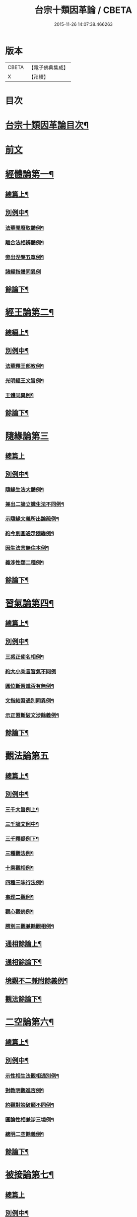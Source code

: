 #+TITLE: 台宗十類因革論 / CBETA
#+DATE: 2015-11-26 14:07:38.466263
* 版本
 |     CBETA|【電子佛典集成】|
 |         X|【卍續】    |

* 目次
* [[file:KR6d0240_001.txt::001-0131a2][台宗十類因革論目次¶]]
* [[file:KR6d0240_001.txt::0132a20][前文]]
* [[file:KR6d0240_001.txt::0132b16][經體論第一¶]]
** [[file:KR6d0240_001.txt::0132b17][總篇上¶]]
** [[file:KR6d0240_001.txt::0132c15][別例中¶]]
*** [[file:KR6d0240_001.txt::0132c19][法華開廢取體例¶]]
*** [[file:KR6d0240_001.txt::0133b21][離合法相辨體例¶]]
*** [[file:KR6d0240_001.txt::0134c17][旁出涅槃五章例¶]]
*** [[file:KR6d0240_001.txt::0135a24][諸經指體同異例]]
** [[file:KR6d0240_001.txt::0135c12][餘論下¶]]
* [[file:KR6d0240_001.txt::0137a5][經王論第二¶]]
** [[file:KR6d0240_001.txt::0137a6][總編上¶]]
** [[file:KR6d0240_001.txt::0137b2][別例中¶]]
*** [[file:KR6d0240_001.txt::0137b6][法華釋王部教例¶]]
*** [[file:KR6d0240_001.txt::0137c21][光明經王文旨例¶]]
*** [[file:KR6d0240_001.txt::0138b15][王體同異例¶]]
** [[file:KR6d0240_001.txt::0138c3][餘論下¶]]
* [[file:KR6d0240_001.txt::0139b16][隨緣論第三]]
** [[file:KR6d0240_001.txt::0139b16][總篇上]]
** [[file:KR6d0240_001.txt::0139b18][別例中¶]]
*** [[file:KR6d0240_001.txt::0139b24][隨緣生法大體例¶]]
*** [[file:KR6d0240_001.txt::0140a17][兼出二論立識生法不同例¶]]
*** [[file:KR6d0240_001.txt::0140c6][示隨緣文義所出論疏例¶]]
*** [[file:KR6d0240_001.txt::0143a2][約今別圓通示隨緣例¶]]
*** [[file:KR6d0240_001.txt::0144a20][因生法言無住本例¶]]
*** [[file:KR6d0240_001.txt::0145a7][義涉性類二種例¶]]
** [[file:KR6d0240_001.txt::0145c24][餘論下¶]]
* [[file:KR6d0240_002.txt::002-0148a8][習氣論第四¶]]
** [[file:KR6d0240_002.txt::002-0148a9][總篇上¶]]
** [[file:KR6d0240_002.txt::0148b9][別例中¶]]
*** [[file:KR6d0240_002.txt::0148b14][三惑正使名相例¶]]
*** [[file:KR6d0240_002.txt::0148c23][約大小乘言習氣不同例]]
*** [[file:KR6d0240_002.txt::0149b12][圓位斷習進否有無例¶]]
*** [[file:KR6d0240_002.txt::0150a7][文指結習通別同異例¶]]
*** [[file:KR6d0240_002.txt::0150b25][示正習斷破文涉餘義例¶]]
** [[file:KR6d0240_002.txt::0151a17][餘論下¶]]
* [[file:KR6d0240_002.txt::0152a24][觀法論第五]]
** [[file:KR6d0240_002.txt::0152b2][總篇上¶]]
** [[file:KR6d0240_002.txt::0152c3][別例中¶]]
*** [[file:KR6d0240_002.txt::0152c9][三千大旨例上¶]]
*** [[file:KR6d0240_002.txt::0154a13][三千論文例中¶]]
*** [[file:KR6d0240_002.txt::0155a23][三千釋疑例下¶]]
*** [[file:KR6d0240_002.txt::0156b4][三種觀法例¶]]
*** [[file:KR6d0240_002.txt::0157b13][十乘觀相例¶]]
*** [[file:KR6d0240_002.txt::0158a18][四種三昧行法例¶]]
*** [[file:KR6d0240_002.txt::0158c24][事理二觀例¶]]
*** [[file:KR6d0240_002.txt::0160a10][觀心觀佛例¶]]
*** [[file:KR6d0240_002.txt::0160c4][勝別三觀兼餘觀相例¶]]
** [[file:KR6d0240_002.txt::0162a4][通相餘論上¶]]
** [[file:KR6d0240_002.txt::0162c4][通相餘論下¶]]
** [[file:KR6d0240_002.txt::0163a11][境觀不二兼附餘義例¶]]
** [[file:KR6d0240_003.txt::003-0163b4][觀法餘論下¶]]
* [[file:KR6d0240_003.txt::0164c18][二空論第六¶]]
** [[file:KR6d0240_003.txt::0164c19][總篇上¶]]
** [[file:KR6d0240_003.txt::0165a10][別例中¶]]
*** [[file:KR6d0240_003.txt::0165a15][示性相生法觀相通別例¶]]
*** [[file:KR6d0240_003.txt::0165c22][對教明觀進否例¶]]
*** [[file:KR6d0240_003.txt::0166b8][約觀對諦破顯不同例¶]]
*** [[file:KR6d0240_003.txt::0166c10][圓論性相兼涉三境例¶]]
*** [[file:KR6d0240_003.txt::0167b5][總明二空餘義倒¶]]
** [[file:KR6d0240_003.txt::0167c22][餘論下¶]]
* [[file:KR6d0240_003.txt::0168c24][被接論第七¶]]
** [[file:KR6d0240_003.txt::0168c24][總篇上]]
** [[file:KR6d0240_003.txt::0169a19][別例中¶]]
*** [[file:KR6d0240_003.txt::0169a24][通示接義有含中點示發習例¶]]
*** [[file:KR6d0240_003.txt::0169c20][言接不接并接會同異例¶]]
*** [[file:KR6d0240_003.txt::0170b6][對明玄及止觀三接一接例¶]]
*** [[file:KR6d0240_003.txt::0170c11][因辨涅槃被接可否例¶]]
*** [[file:KR6d0240_003.txt::0171a20][兼出被接餘義例¶]]
** [[file:KR6d0240_003.txt::0171b21][餘論下¶]]
* [[file:KR6d0240_003.txt::0172b21][教證論第八¶]]
** [[file:KR6d0240_003.txt::0172b22][總篇上¶]]
** [[file:KR6d0240_003.txt::0172c15][別例中¶]]
*** [[file:KR6d0240_003.txt::0172c20][教證大體例¶]]
*** [[file:KR6d0240_003.txt::0173b12][四種教證例¶]]
*** [[file:KR6d0240_003.txt::0174a12][初心知中例¶]]
*** [[file:KR6d0240_003.txt::0174b14][圓修橫學例¶]]
*** [[file:KR6d0240_003.txt::0175a14][六種性習文涉教證例¶]]
*** [[file:KR6d0240_003.txt::0175b20][散出諸文明教證餘義例¶]]
** [[file:KR6d0240_003.txt::0176a5][餘論下¶]]
* [[file:KR6d0240_004.txt::004-0177a9][壽量論第九¶]]
** [[file:KR6d0240_004.txt::004-0177a10][總篇上¶]]
** [[file:KR6d0240_004.txt::0177b5][別例中¶]]
*** [[file:KR6d0240_004.txt::0177b11][四佛身相機見體用同異例¶]]
*** [[file:KR6d0240_004.txt::0178a22][三身壽量身說不同例¶]]
*** [[file:KR6d0240_004.txt::0179c20][諸身開合例¶]]
*** [[file:KR6d0240_004.txt::0180b9][六能四句釋量無量例¶]]
*** [[file:KR6d0240_004.txt::0181a20][應相勝劣例¶]]
*** [[file:KR6d0240_004.txt::0182b14][教主應相例¶]]
*** [[file:KR6d0240_004.txt::0183c9][身土感應例¶]]
** [[file:KR6d0240_004.txt::0184a13][餘論下¶]]
* [[file:KR6d0240_004.txt::0186c14][四土論第十¶]]
** [[file:KR6d0240_004.txt::0186c15][總篇上¶]]
** [[file:KR6d0240_004.txt::0187a11][別例中¶]]
*** [[file:KR6d0240_004.txt::0187a16][通示四土名相即離相攝例¶]]
*** [[file:KR6d0240_004.txt::0187c2][別論寂光體相例¶]]
*** [[file:KR6d0240_004.txt::0188b22][土教相對橫竪例¶]]
*** [[file:KR6d0240_004.txt::0189a7][四土各有淨穢例¶]]
*** [[file:KR6d0240_004.txt::0189b4][明方便土涉意生身例¶]]
*** [[file:KR6d0240_004.txt::0190a5][兼出土教餘義例¶]]
** [[file:KR6d0240_004.txt::0190b9][餘論下¶]]
* 卷
** [[file:KR6d0240_001.txt][台宗十類因革論 1]]
** [[file:KR6d0240_002.txt][台宗十類因革論 2]]
** [[file:KR6d0240_003.txt][台宗十類因革論 3]]
** [[file:KR6d0240_004.txt][台宗十類因革論 4]]
